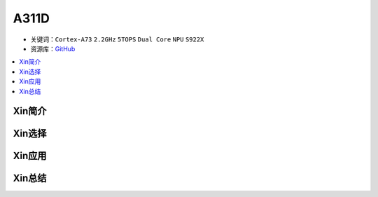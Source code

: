 
.. _a311d:

A311D
=============

* 关键词：``Cortex-A73`` ``2.2GHz`` ``5TOPS``  ``Dual Core`` ``NPU`` ``S922X``
* 资源库：`GitHub <https://github.com/SoCXin/A311D>`_

.. contents::
    :local:

Xin简介
-----------

Xin选择
-----------


Xin应用
-----------


Xin总结
-----------

